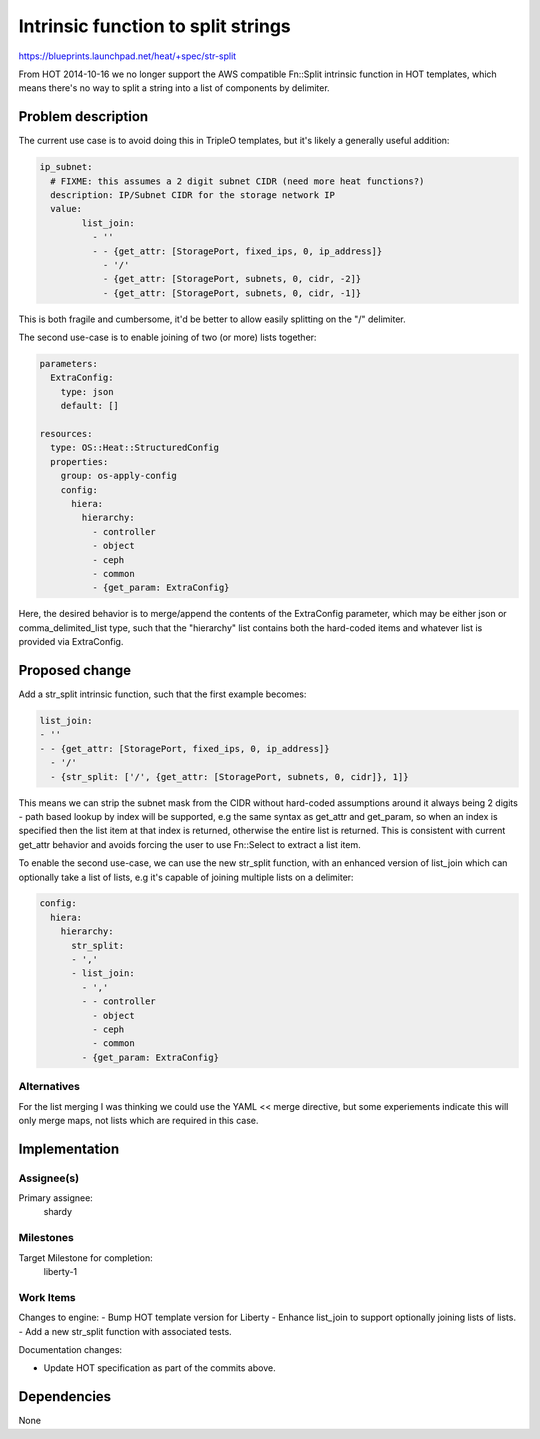 ..
 This work is licensed under a Creative Commons Attribution 3.0 Unported
 License.

 http://creativecommons.org/licenses/by/3.0/legalcode

..

====================================
 Intrinsic function to split strings
====================================

https://blueprints.launchpad.net/heat/+spec/str-split

From HOT 2014-10-16 we no longer support the AWS compatible Fn::Split intrinsic
function in HOT templates, which means there's no way to split a string into
a list of components by delimiter.

Problem description
===================

The current use case is to avoid doing this in TripleO templates, but it's
likely a generally useful addition:


.. code-block:: yaml

  ip_subnet:
    # FIXME: this assumes a 2 digit subnet CIDR (need more heat functions?)
    description: IP/Subnet CIDR for the storage network IP
    value:
          list_join:
            - ''
            - - {get_attr: [StoragePort, fixed_ips, 0, ip_address]}
              - '/'
              - {get_attr: [StoragePort, subnets, 0, cidr, -2]}
              - {get_attr: [StoragePort, subnets, 0, cidr, -1]}

This is both fragile and cumbersome, it'd be better to allow easily splitting
on the "/" delimiter.

The second use-case is to enable joining of two (or more) lists together:

.. code-block:: yaml

  parameters:
    ExtraConfig:
      type: json
      default: []

  resources:
    type: OS::Heat::StructuredConfig
    properties:
      group: os-apply-config
      config:
        hiera:
          hierarchy:
            - controller
            - object
            - ceph
            - common
            - {get_param: ExtraConfig}

Here, the desired behavior is to merge/append the contents of the ExtraConfig
parameter, which may be either json or comma_delimited_list type, such that the
"hierarchy" list contains both the hard-coded items and whatever list is
provided via ExtraConfig.

Proposed change
===============

Add a str_split intrinsic function, such that the first example becomes:

.. code-block:: yaml

  list_join:
  - ''
  - - {get_attr: [StoragePort, fixed_ips, 0, ip_address]}
    - '/'
    - {str_split: ['/', {get_attr: [StoragePort, subnets, 0, cidr]}, 1]}

This means we can strip the subnet mask from the CIDR without hard-coded
assumptions around it always being 2 digits - path based lookup by index will
be supported, e.g the same syntax as get_attr and get_param, so when an index
is specified then the list item at that index is returned, otherwise the
entire list is returned.  This is consistent with current get_attr behavior
and avoids forcing the user to use Fn::Select to extract a list item.

To enable the second use-case, we can use the new str_split function, with
an enhanced version of list_join which can optionally take a list of lists,
e.g it's capable of joining multiple lists on a delimiter:

.. code-block:: yaml

    config:
      hiera:
        hierarchy:
          str_split:
          - ','
          - list_join:
            - ','
            - - controller
              - object
              - ceph
              - common
            - {get_param: ExtraConfig}

Alternatives
------------
For the list merging I was thinking we could use the YAML << merge directive,
but some experiements indicate this will only merge maps, not lists which
are required in this case.

Implementation
==============

Assignee(s)
-----------
Primary assignee:
  shardy

Milestones
----------

Target Milestone for completion:
  liberty-1

Work Items
----------

Changes to engine:
- Bump HOT template version for Liberty
- Enhance list_join to support optionally joining lists of lists.
- Add a new str_split function with associated tests.

Documentation changes:

- Update HOT specification as part of the commits above.


Dependencies
============

None
